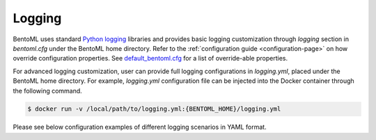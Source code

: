 Logging
=======

BentoML uses standard `Python logging <https://docs.python.org/3/howto/logging.html>`_ libraries and provides basic 
logging customization through `logging` section in `bentoml.cfg` under the BentoML home directory. Refer to the 
:ref:`configuration guide <configuration-page>` on how override configuration properties. See 
`default_bentoml.cfg <https://github.com/bentoml/BentoML/blob/master/bentoml/configuration/default_bentoml.cfg>`_
for a list of override-able properties.

For advanced logging customization, user can provide full logging configurations in `logging.yml`, placed under 
the BentoML home directory. For example, `logging.yml` configuration file can be injected into the Docker container 
through the following command.

.. code-block:: shell

    $ docker run -v /local/path/to/logging.yml:{BENTOML_HOME}/logging.yml

Please see below configuration examples of different logging scenarios in YAML format.

.. code-block:: yaml
    :caption: Enable INFO+ console logging but only WARN+ file logging.

    version: 1
    disable_existing_loggers: False
    formatters:
        console:
            format: '[%(asctime)s] %(levelname)s - %(message)s'
        dev: 
            format: '[%(asctime)s] {{%(filename)s:%(lineno)d}} %(levelname)s - %(message)s'
    handlers:
        console:
            level: INFO
            formatter: console
            class: logging.StreamHandler
            stream: ext://sys.stdout
        local:
            level: WARN
            formatter: dev
            class: logging.handlers.RotatingFileHandler
            filename: '/var/log/bentoml/active.log'
            maxBytes: 104857600
            backupCount: 2
    loggers:
        bentoml:
            handlers: [console, local]
            level: INFO
            propagate: False
        bentoml.prediction:
            handlers: [console]
            level: INFO
            propagate: False
        bentoml.feedback:
            handlers: [console]
            level: INFO
            propagate: False

.. code-block:: yaml
    :caption: Disable all logging except prediction and feedback file logging.

    version: 1
    disable_existing_loggers: False
    formatters:
        prediction:
            (): pythonjsonlogger.jsonlogger.JsonFormatter
            fmt: '%(service_name)s %(service_version)s %(api)s %(request_id)s %(task)s %(result)s %(asctime)s'
        feedback:
            (): pythonjsonlogger.jsonlogger.JsonFormatter
            fmt: '%(service_name)s %(service_version)s %(request_id)s %(asctime)s'
    handlers:
        prediction:
            class: logging.handlers.RotatingFileHandler
            formatter: prediction
            level: INFO
            filename: '/var/log/bentoml/prediction.log'
            maxBytes: 104857600
            backupCount: 10
        feedback:
            class: logging.handlers.RotatingFileHandler
            formatter: feedback
            level: INFO
            filename: '/var/log/bentoml/feedback.log'
            maxBytes: 104857600
            backupCount: 10
    loggers:
        bentoml:
            handlers: []
            level: INFO
            propagate: False
        bentoml.prediction:
            handlers: [prediction]
            level: INFO
            propagate: False
        bentoml.feedback:
            handlers: [feedback]
            level: INFO
            propagate: False


.. code-block:: yaml
    :caption: Default logging configuration.

    version: 1
    disable_existing_loggers: False
    formatters:
        console:
            format: '[%(asctime)s] %(levelname)s - %(message)s'
        dev: 
            format: '[%(asctime)s] {{%(filename)s:%(lineno)d}} %(levelname)s - %(message)s'
        prediction:
            (): pythonjsonlogger.jsonlogger.JsonFormatter
            fmt: '%(service_name)s %(service_version)s %(api)s %(request_id)s %(task)s %(result)s %(asctime)s'
        feedback:
            (): pythonjsonlogger.jsonlogger.JsonFormatter
            fmt: '%(service_name)s %(service_version)s %(request_id)s %(asctime)s'
    handlers:
        console:
            level: INFO
            formatter: console
            class: logging.StreamHandler
            stream: ext://sys.stdout
        local:
            level: INFO
            formatter: dev
            class: logging.handlers.RotatingFileHandler
            filename: '/var/log/bentoml/active.log'
            maxBytes: 104857600
            backupCount: 2
        prediction:
            class: logging.handlers.RotatingFileHandler
            formatter: prediction
            level: INFO
            filename: '/var/log/bentoml/prediction.log'
            maxBytes: 104857600
            backupCount: 10
        feedback:
            class: logging.handlers.RotatingFileHandler
            formatter: feedback
            level: INFO
            filename: '/var/log/bentoml/feedback.log'
            maxBytes: 104857600
            backupCount: 10
    loggers:
        bentoml:
            handlers: [console, local]
            level: INFO
            propagate: False
        bentoml.prediction:
            handlers: [console, prediction]
            level: INFO
            propagate: False
        bentoml.feedback:
            handlers: [console, feedback]
            level: INFO
            propagate: False
